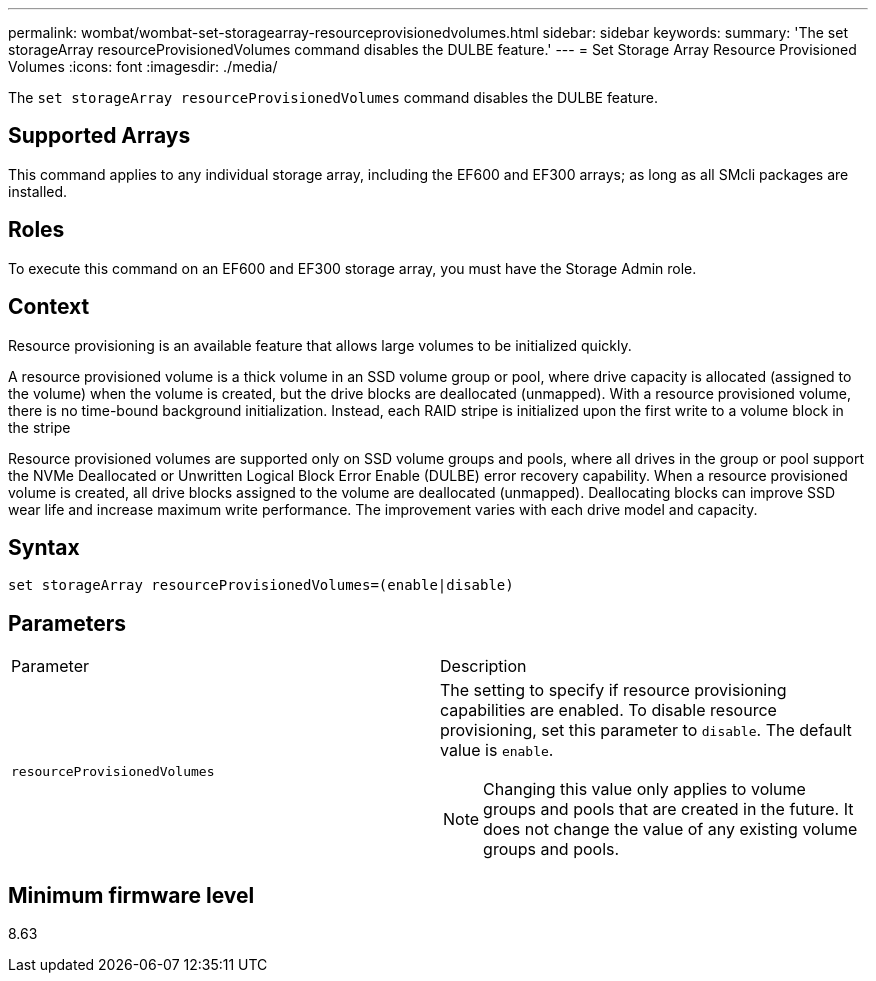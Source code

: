 ---
permalink: wombat/wombat-set-storagearray-resourceprovisionedvolumes.html
sidebar: sidebar
keywords: 
summary: 'The set storageArray resourceProvisionedVolumes command disables the DULBE feature.'
---
= Set Storage Array Resource Provisioned Volumes
:icons: font
:imagesdir: ./media/

[.lead]
The `set storageArray resourceProvisionedVolumes` command disables the DULBE feature.

== Supported Arrays

This command applies to any individual storage array, including the EF600 and EF300 arrays; as long as all SMcli packages are installed.

== Roles

To execute this command on an EF600 and EF300 storage array, you must have the Storage Admin role.

== Context

Resource provisioning is an available feature that allows large volumes to be initialized quickly.

A resource provisioned volume is a thick volume in an SSD volume group or pool, where drive capacity is allocated (assigned to the volume) when the volume is created, but the drive blocks are deallocated (unmapped). With a resource provisioned volume, there is no time-bound background initialization. Instead, each RAID stripe is initialized upon the first write to a volume block in the stripe

Resource provisioned volumes are supported only on SSD volume groups and pools, where all drives in the group or pool support the NVMe Deallocated or Unwritten Logical Block Error Enable (DULBE) error recovery capability. When a resource provisioned volume is created, all drive blocks assigned to the volume are deallocated (unmapped). Deallocating blocks can improve SSD wear life and increase maximum write performance. The improvement varies with each drive model and capacity.

== Syntax

----
set storageArray resourceProvisionedVolumes=(enable|disable)
----

== Parameters

|===
| Parameter| Description
a|
`resourceProvisionedVolumes`
a|
The setting to specify if resource provisioning capabilities are enabled. To disable resource provisioning, set this parameter to `disable`. The default value is `enable`.

[NOTE]
====
Changing this value only applies to volume groups and pools that are created in the future. It does not change the value of any existing volume groups and pools.
====

|===

== Minimum firmware level

8.63
